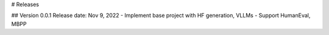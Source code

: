 # Releases

## Version 0.0.1
Release date: Nov 9, 2022
- Implement base project with HF generation, VLLMs
- Support HumanEval, MBPP